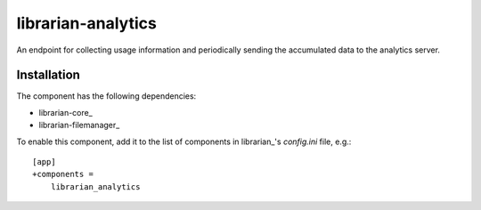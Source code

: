 ===================
librarian-analytics
===================

An endpoint for collecting usage information and periodically sending the
accumulated data to the analytics server.

Installation
------------

The component has the following dependencies:

- librarian-core_
- librarian-filemanager_

To enable this component, add it to the list of components in librarian_'s
`config.ini` file, e.g.::

    [app]
    +components =
        librarian_analytics
